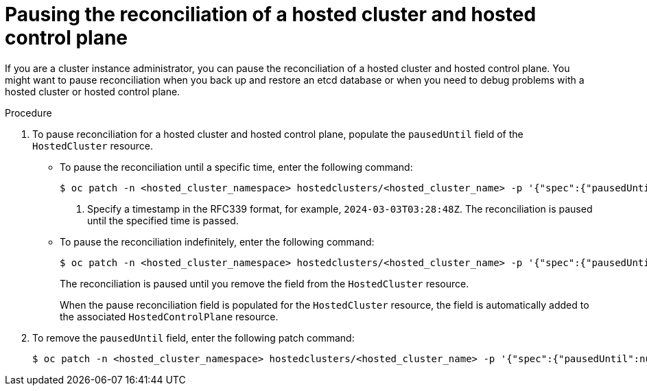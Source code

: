 // Module included in the following assemblies:
//
// * hosted_control_planes/hcp-troubleshooting.adoc

:_mod-docs-content-type: PROCEDURE
[id="hosted-control-planes-pause-reconciliation_{context}"]
= Pausing the reconciliation of a hosted cluster and hosted control plane

If you are a cluster instance administrator, you can pause the reconciliation of a hosted cluster and hosted control plane. You might want to pause reconciliation when you back up and restore an etcd database or when you need to debug problems with a hosted cluster or hosted control plane.

.Procedure

. To pause reconciliation for a hosted cluster and hosted control plane, populate the `pausedUntil` field of the `HostedCluster` resource.
+
** To pause the reconciliation until a specific time, enter the following command:
+
[source,terminal]
----
$ oc patch -n <hosted_cluster_namespace> hostedclusters/<hosted_cluster_name> -p '{"spec":{"pausedUntil":"<timestamp>"}}' --type=merge <1>
----
+
<1> Specify a timestamp in the RFC339 format, for example, `2024-03-03T03:28:48Z`. The reconciliation is paused until the specified time is passed.
+
** To pause the reconciliation indefinitely, enter the following command:
+
[source,terminal]
----
$ oc patch -n <hosted_cluster_namespace> hostedclusters/<hosted_cluster_name> -p '{"spec":{"pausedUntil":"true"}}' --type=merge
----
+
The reconciliation is paused until you remove the field from the `HostedCluster` resource.
+
When the pause reconciliation field is populated for the `HostedCluster` resource, the field is automatically added to the associated `HostedControlPlane` resource.

. To remove the `pausedUntil` field, enter the following patch command:
+
[source,terminal]
----
$ oc patch -n <hosted_cluster_namespace> hostedclusters/<hosted_cluster_name> -p '{"spec":{"pausedUntil":null}}' --type=merge
----
